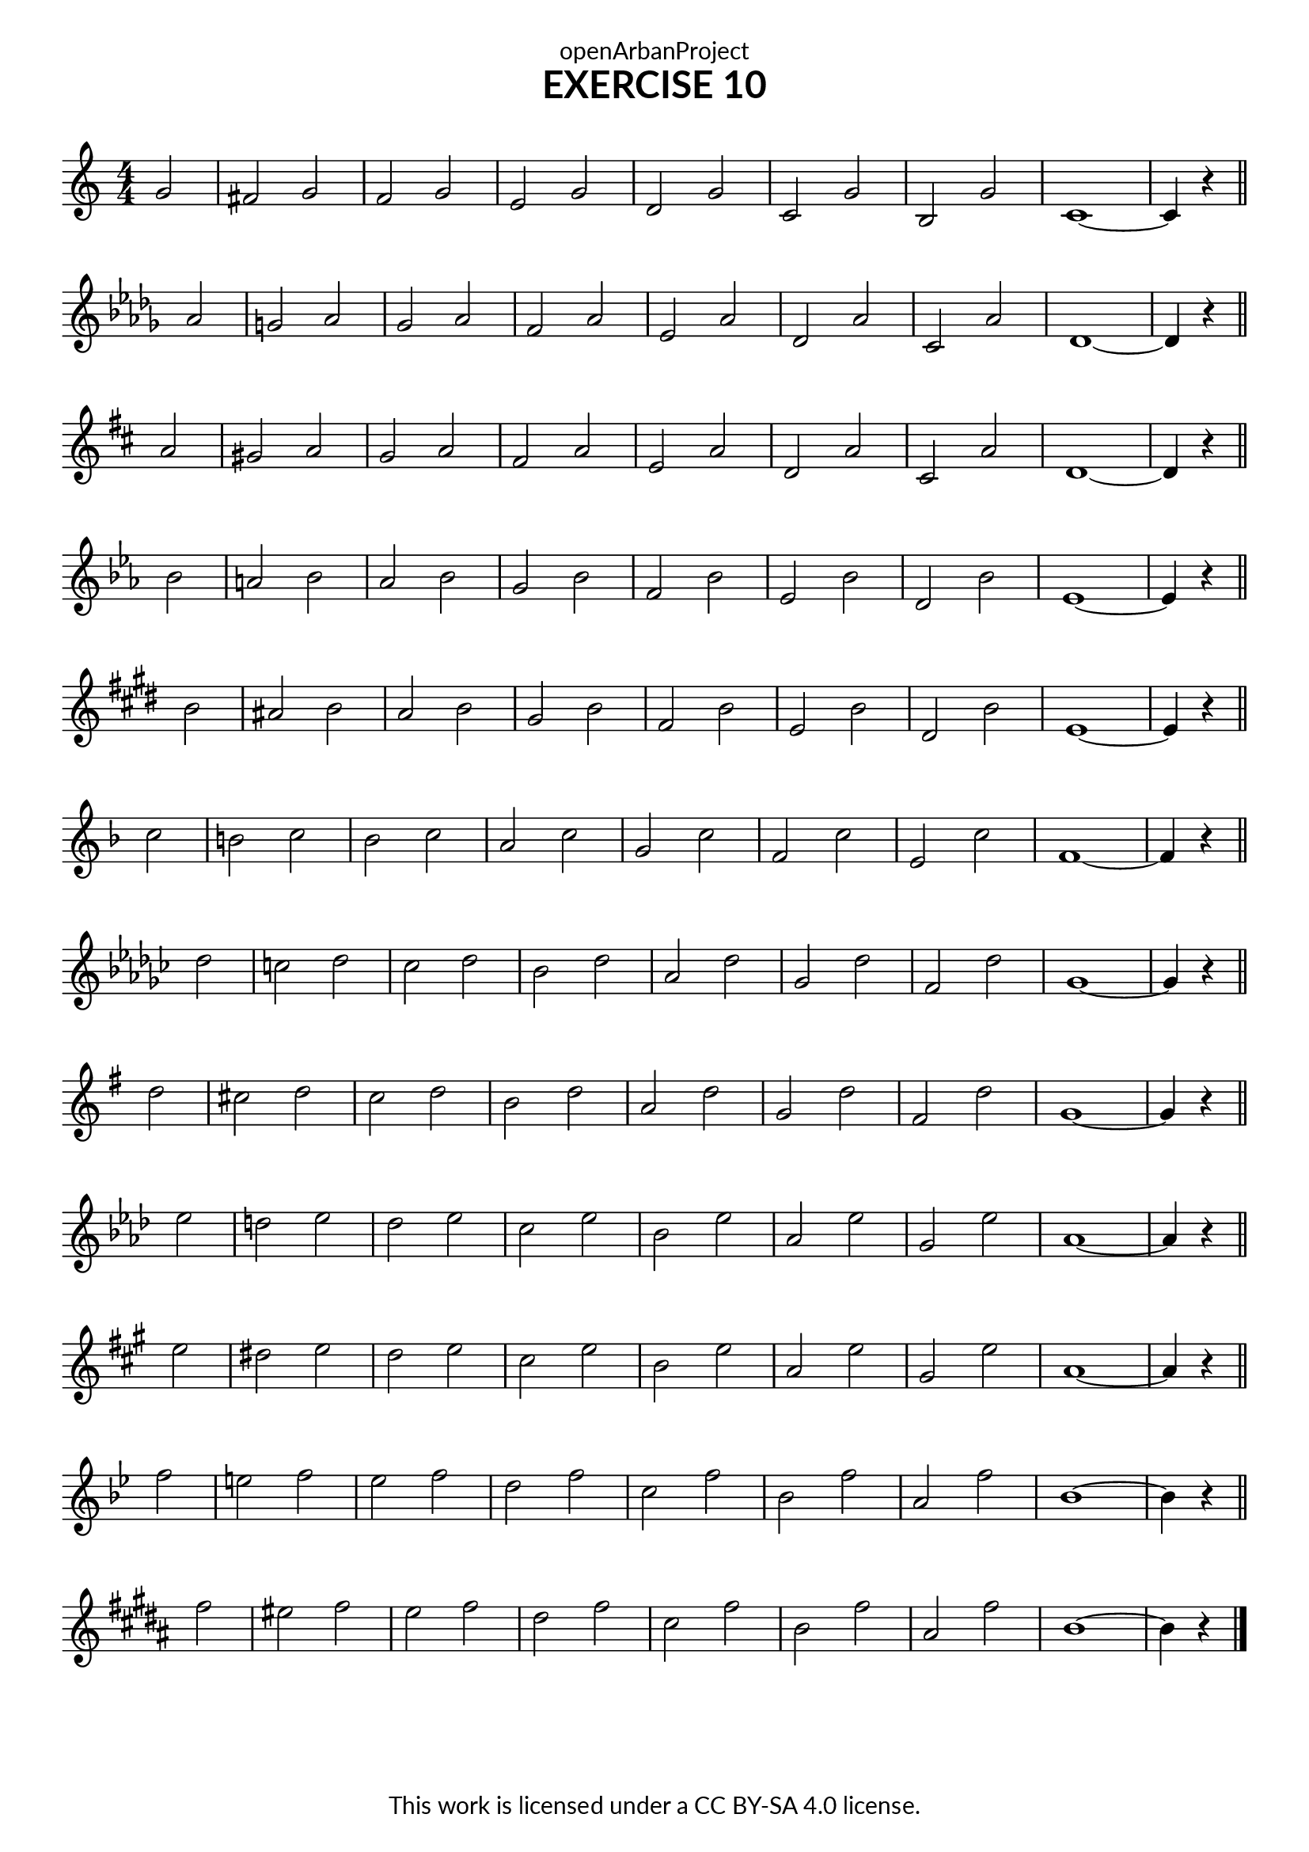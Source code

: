 \version "2.18.2"
\language "english"
\paper {
  fonts = #
  (make-pango-font-tree
   "Lato"
   "Lato"
   "Liberation Mono"
   (/ (* staff-height pt) 2.5))
}
\header {
  dedication = "openArbanProject"
  title = "EXERCISE 10"
  composer = " "
  % arranger = "Transcribed by Richard\new Staff Colquhoun"
  copyright = "This work is licensed under a CC BY-SA 4.0 license."
  tagline = ""
}
\score {
  \layout {
    indent = 0
  }
\relative c'

  {
   \numericTimeSignature \time 4/4
   \partial 2
   \set Staff.explicitKeySignatureVisibility = #end-of-line-invisible
   \set Staff.printKeyCancellation = ##f
  
   \key c \major 
   g'2 fs g f g e g d 
   g c, g' b, g' c,1 ~ c4 r 
   \bar "||" \break
  
   \key df \major
   af'2 g af gf af f af ef 
   af df, af' c, af' df,1 ~ df4 r 
   \bar "||" \break
   

   \key d \major
   a'2 gs a g a fs a e 
   a d, a' cs, a' d,1 ~ d4 r 
   \bar "||" \break
  
  
   \key ef \major 
   bf'2 a bf af bf g bf f 
   bf ef, bf' d, bf' ef,1 ~ ef4 r 
   \bar "||" \break
    
   \key e \major
   b'2 as b a b gs b fs
   b e, b' ds, b' e,1 ~ e4 r
   \bar "||" \break
    
   \key f \major
   c'2 b c bf c a c g
   c f, c' e, c' f,1 ~ f4 r
   \bar "||" \break
   
   \key gf \major
   df'2 c df cf df bf df af
   df gf, df' f, df' gf,1 ~ gf4 r
   \bar "||" \break
  
   \key g \major
   d'2 cs d c d b d a
   d g, d' fs, d' g,1 ~ g4 r
   \bar "||" \break
   
   \key af \major
   ef'2 d ef df ef c ef bf
   ef af, ef' g, ef' af,1 ~ af4 r
   \bar "||" \break
   
   \key a \major
   e'2 ds e d e cs e b
   e a, e' gs, e' a,1 ~ a4 r
   \bar "||" \break
   
   \key bf \major 
   f'2 e f ef f d f c
   f bf, f' a, f' bf,1 ~ bf4 r
   \bar "||" \break
   
   \key b \major
   fs'2 es fs e fs ds fs cs
   fs b, fs' as, fs' b,1 ~ b4 r
   \bar "|."
  }
}